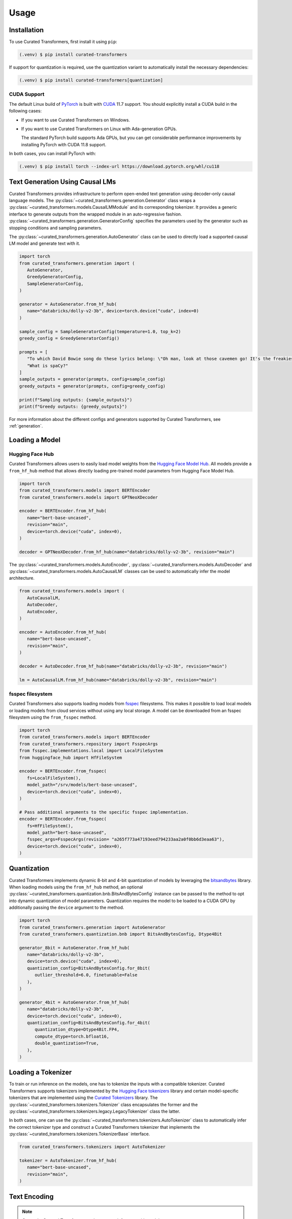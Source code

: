 Usage
=====

.. _installation:

Installation
------------

To use Curated Transformers, first install it using ``pip``:

.. code-block:: console

   (.venv) $ pip install curated-transformers

If support for quantization is required, use the quantization variant to automatically install the necessary dependencies:

.. code-block:: console

   (.venv) $ pip install curated-transformers[quantization]

CUDA Support
^^^^^^^^^^^^

The default Linux build of `PyTorch`_ is built with `CUDA`_ 11.7 support. You should
explicitly install a CUDA build in the following cases:

- If you want to use Curated Transformers on Windows.
- If you want to use Curated Transformers on Linux with Ada-generation GPUs.

  The standard PyTorch build supports Ada GPUs, but you can get considerable
  performance improvements by installing PyTorch with CUDA 11.8 support.

In both cases, you can install PyTorch with:

.. code-block:: console

   (.venv) $ pip install torch --index-url https://download.pytorch.org/whl/cu118

.. _PyTorch: https://pytorch.org/
.. _CUDA: https://developer.nvidia.com/cuda-toolkit


Text Generation Using Causal LMs
--------------------------------

Curated Transformers provides infrastructure to perform open-ended text generation using decoder-only causal language models. 
The :py:class:`~curated_transformers.generation.Generator` class wraps a :py:class:`~curated_transformers.models.CausalLMModule`
and its corresponding tokenizer. It provides a generic interface to generate outputs from the wrapped module in an auto-regressive fashion. 
:py:class:`~curated_transformers.generation.GeneratorConfig` specifies the parameters used by the generator such as stopping conditions
and sampling parameters.

The :py:class:`~curated_transformers.generation.AutoGenerator` class can be used to directly load a supported causal
LM model and generate text with it.

.. code-block:: python

      import torch
      from curated_transformers.generation import (
         AutoGenerator,
         GreedyGeneratorConfig,
         SampleGeneratorConfig,
      )

      generator = AutoGenerator.from_hf_hub(
         name="databricks/dolly-v2-3b", device=torch.device("cuda", index=0)
      )

      sample_config = SampleGeneratorConfig(temperature=1.0, top_k=2)
      greedy_config = GreedyGeneratorConfig()

      prompts = [
         "To which David Bowie song do these lyrics belong: \"Oh man, look at those cavemen go! It's the freakiest show\"?",
         "What is spaCy?"
      ]
      sample_outputs = generator(prompts, config=sample_config)
      greedy_outputs = generator(prompts, config=greedy_config)

      print(f"Sampling outputs: {sample_outputs}")
      print(f"Greedy outputs: {greedy_outputs}")


For more information about the different configs and generators supported by Curated Transformers, see :ref:`generation`.


Loading a Model
---------------

Hugging Face Hub
^^^^^^^^^^^^^^^^

Curated Transformers allows users to easily load model weights from the `Hugging Face Model Hub`_. All models 
provide a ``from_hf_hub`` method that allows directly loading pre-trained model parameters from Hugging Face 
Model Hub.

.. _Hugging Face Model Hub: https://huggingface.co/models

.. code-block:: python

   import torch
   from curated_transformers.models import BERTEncoder
   from curated_transformers.models import GPTNeoXDecoder

   encoder = BERTEncoder.from_hf_hub(
      name="bert-base-uncased",
      revision="main",
      device=torch.device("cuda", index=0),
   )

   decoder = GPTNeoXDecoder.from_hf_hub(name="databricks/dolly-v2-3b", revision="main")


The :py:class:`~curated_transformers.models.AutoEncoder`, :py:class:`~curated_transformers.models.AutoDecoder`
and :py:class:`~curated_transformers.models.AutoCausalLM` classes can be used to automatically infer the model architecture.

.. code-block:: python

   from curated_transformers.models import (
      AutoCausalLM,
      AutoDecoder,
      AutoEncoder,
   )

   encoder = AutoEncoder.from_hf_hub(
      name="bert-base-uncased",
      revision="main",
   )

   decoder = AutoDecoder.from_hf_hub(name="databricks/dolly-v2-3b", revision="main")

   lm = AutoCausalLM.from_hf_hub(name="databricks/dolly-v2-3b", revision="main")

fsspec filesystem
^^^^^^^^^^^^^^^^^

Curated Transformers also supports loading models from `fsspec`_ filesystems. This
makes it possible to load local models or loading models from cloud services
without using any local storage. A model can be downloaded from an fsspec filesystem
using the ``from_fsspec`` method.

.. _fsspec: https://filesystem-spec.readthedocs.io

.. code-block:: python

   import torch
   from curated_transformers.models import BERTEncoder
   from curated_transformers.repository import FsspecArgs
   from fsspec.implementations.local import LocalFileSystem
   from huggingface_hub import HfFileSystem

   encoder = BERTEncoder.from_fsspec(
      fs=LocalFileSystem(),
      model_path="/srv/models/bert-base-uncased",
      device=torch.device("cuda", index=0),
   )

   # Pass additional arguments to the specific fsspec implementation.
   encoder = BERTEncoder.from_fsspec(
      fs=HfFileSystem(),
      model_path="bert-base-uncased",
      fsspec_args=FsspecArgs(revision= "a265f773a47193eed794233aa2a0f0bb6d3eaa63"),
      device=torch.device("cuda", index=0),
   )



Quantization
------------

Curated Transformers implements dynamic 8-bit and 4-bit quantization of models by leveraging the `bitsandbytes`_ library.
When loading models using the ``from_hf_hub`` method, an optional :py:class:`~curated_transformers.quantization.bnb.BitsAndBytesConfig`
instance can be passed to the method to opt into dynamic quantization of model parameters. Quantization requires the model to be
loaded to a CUDA GPU by additionally passing the ``device`` argument to the method.

.. _bitsandbytes: https://github.com/TimDettmers/bitsandbytes

.. code-block:: python

   import torch
   from curated_transformers.generation import AutoGenerator
   from curated_transformers.quantization.bnb import BitsAndBytesConfig, Dtype4Bit

   generator_8bit = AutoGenerator.from_hf_hub(
      name="databricks/dolly-v2-3b",
      device=torch.device("cuda", index=0),
      quantization_config=BitsAndBytesConfig.for_8bit(
         outlier_threshold=6.0, finetunable=False
      ),
   )

   generator_4bit = AutoGenerator.from_hf_hub(
      name="databricks/dolly-v2-3b",
      device=torch.device("cuda", index=0),
      quantization_config=BitsAndBytesConfig.for_4bit(
         quantization_dtype=Dtype4Bit.FP4,
         compute_dtype=torch.bfloat16,
         double_quantization=True,
      ),
   )


Loading a Tokenizer
-------------------

To train or run inference on the models, one has to tokenize the inputs with a compatible tokenizer. Curated Transformers supports 
tokenizers implemented by the `Hugging Face tokenizers`_ library and certain model-specific tokenizers that are implemented 
using the `Curated Tokenizers`_ library. The :py:class:`~curated_transformers.tokenizers.Tokenizer` class encapsulates the
former and the :py:class:`~curated_transformers.tokenizers.legacy.LegacyTokenizer` class the latter.

In both cases, one can use the :py:class:`~curated_transformers.tokenizers.AutoTokenizer` class to automatically
infer the correct tokenizer type and construct a Curated Transformers tokenizer that implements the :py:class:`~curated_transformers.tokenizers.TokenizerBase`
interface.

.. code-block:: python

   from curated_transformers.tokenizers import AutoTokenizer

   tokenizer = AutoTokenizer.from_hf_hub(
      name="bert-base-uncased",
      revision="main",
   )

.. _Hugging Face tokenizers: https://github.com/huggingface/tokenizers
.. _Curated Tokenizers: https://github.com/explosion/curated-tokenizers


Text Encoding
-------------

.. note::
   Currently, Curated Transformers only supports inference with models.

In addition to text generation, one can also run inference on the inputs to produce their dense representations.

.. code-block:: python

   import torch
   from curated_transformers.models import AutoEncoder
   from curated_transformers.tokenizers import AutoTokenizer

   device = torch.device("cpu")
   encoder = AutoEncoder.from_hf_hub(
      name="bert-base-uncased", revision="main", device=device
   )
   # Set module state to evaluation mode.
   encoder.eval()

   tokenizer = AutoTokenizer.from_hf_hub(
      name="bert-base-uncased",
      revision="main",
   )

   input_pieces = tokenizer(
      [
         "Straight jacket fitting a little too tight",
         "Space shuttle, snail shell, merry go round, conveyor belt!",
      ]
   )

   # Don't allocate gradients since we're only running inference.
   with torch.no_grad():
      ids = input_pieces.padded_tensor(pad_left=True, device=device)
      attention_mask = input_pieces.attention_mask(device=device)
      model_output = encoder(ids, attention_mask)

   # [batch, seq_len, width]
   last_hidden_repr = model_output.last_hidden_layer_state


The :py:class:`~curated_transformers.models.ModelOutput` instance returned by the encoder contains all of
transformer's outputs, i.e., the hidden representations of all transformer layers and the output of the embedding
layer. Decoder models (:py:class:`~curated_transformers.models.DecoderModule`) and causal language models
(:py:class:`~curated_transformers.models.CausalLMModule`) produce additional outputs such as the key-value
cache used during attention calculation (:py:class:`~curated_transformers.models.ModelOutputWithCache`) and
logits (:py:class:`~curated_transformers.models.CausalLMOutputWithCache`).
